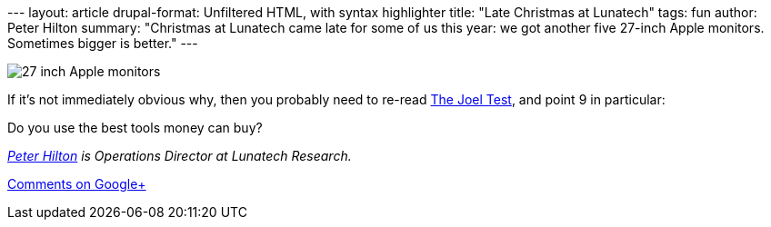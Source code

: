 --- layout: article drupal-format: Unfiltered HTML, with syntax
highlighter title: "Late Christmas at Lunatech" tags: fun author: Peter
Hilton summary: "Christmas at Lunatech came late for some of us this
year: we got another five 27-inch Apple monitors. Sometimes bigger is
better." ---

image:monitors.jpg[27 inch Apple monitors]

If it’s not immediately obvious why, then you probably need to re-read
http://www.joelonsoftware.com/articles/fog0000000043.html[The Joel
Test], and point 9 in particular:

Do you use the best tools money can buy?

_link:/author/peter-hilton[Peter Hilton] is Operations Director at
Lunatech Research._

https://plus.google.com/107170847819841716154/posts/eftbNGrsvhU[Comments
on Google+]
